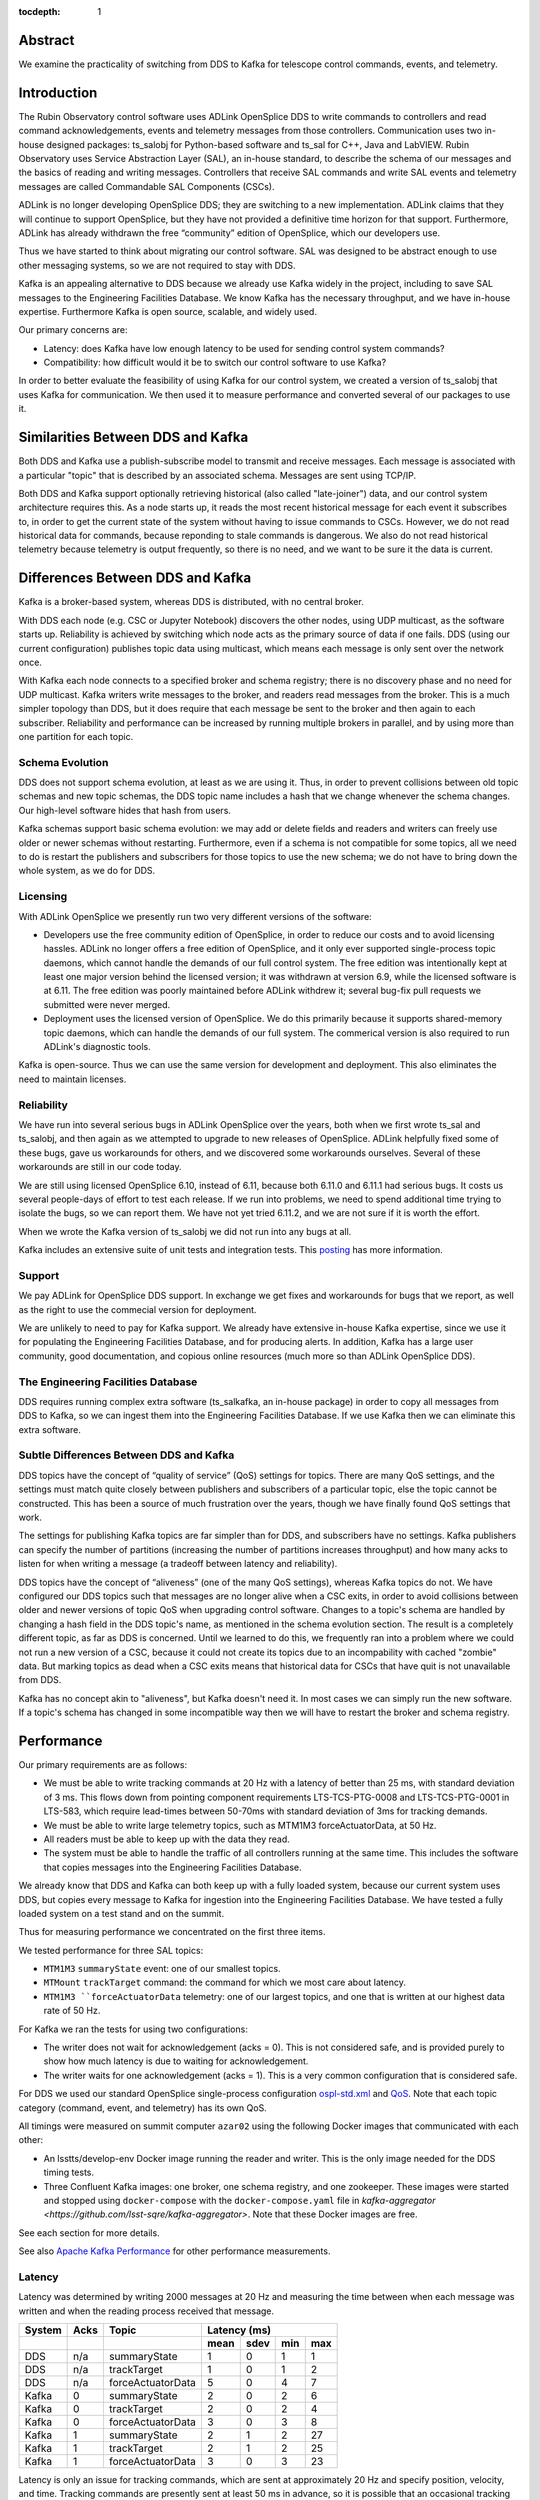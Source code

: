 :tocdepth: 1

.. Metadata such as the title, authors, and description are set in metadata.yaml

Abstract
========

We examine the practicality of switching from DDS to Kafka for telescope control commands, events, and telemetry.

Introduction
============

The Rubin Observatory control software uses ADLink OpenSplice DDS to write commands to controllers and read command acknowledgements, events and telemetry messages from those controllers.
Communication uses two in-house designed packages: ts_salobj for Python-based software and ts_sal for C++, Java and LabVIEW.
Rubin Observatory uses Service Abstraction Layer (SAL), an in-house standard, to describe the schema of our messages and the basics of reading and writing messages.
Controllers that receive SAL commands and write SAL events and telemetry messages are called Commandable SAL Components (CSCs).

ADLink is no longer developing OpenSplice DDS; they are switching to a new implementation.
ADLink claims that they will continue to support OpenSplice, but they have not provided a definitive time horizon for that support.
Furthermore, ADLink has already withdrawn the free “community” edition of OpenSplice, which our developers use.

Thus we have started to think about migrating our control software.
SAL was designed to be abstract enough to use other messaging systems, so we are not required to stay with DDS.

Kafka is an appealing alternative to DDS because we already use Kafka widely in the project, including to save SAL messages to the Engineering Facilities Database.
We know Kafka has the necessary throughput, and we have in-house expertise.
Furthermore Kafka is open source, scalable, and widely used.

Our primary concerns are:

* Latency: does Kafka have low enough latency to be used for sending control system commands?

* Compatibility: how difficult would it be to switch our control software to use Kafka?

In order to better evaluate the feasibility of using Kafka for our control system, we created a version of ts_salobj that uses Kafka for communication.
We then used it to measure performance and converted several of our packages to use it.

Similarities Between DDS and Kafka
==================================

Both DDS and Kafka use a publish-subscribe model to transmit and receive messages.
Each message is associated with a particular "topic" that is described by an associated schema.
Messages are sent using TCP/IP.

Both DDS and Kafka support optionally retrieving historical (also called "late-joiner") data, and our control system architecture requires this.
As a node starts up, it reads the most recent historical message for each event it subscribes to, in order to get the current state of the system without having to issue commands to CSCs.
However, we do not read historical data for commands, because reponding to stale commands is dangerous.
We also do not read historical telemetry because telemetry is output frequently, so there is no need, and we want to be sure it the data is current.

Differences Between DDS and Kafka
=================================

Kafka is a broker-based system, whereas DDS is distributed, with no central broker.

With DDS each node (e.g. CSC or Jupyter Notebook) discovers the other nodes, using UDP multicast, as the software starts up.
Reliability is achieved by switching which node acts as the primary source of data if one fails.
DDS (using our current configuration) publishes topic data using multicast, which means each message is only sent over the network once.

With Kafka each node connects to a specified broker and schema registry; there is no discovery phase and no need for UDP multicast.
Kafka writers write messages to the broker, and readers read messages from the broker.
This is a much simpler topology than DDS, but it does require that each message be sent to the broker and then again to each subscriber.
Reliability and performance can be increased by running multiple brokers in parallel, and by using more than one partition for each topic.

Schema Evolution
----------------

DDS does not support schema evolution, at least as we are using it.
Thus, in order to prevent collisions between old topic schemas and new topic schemas, the DDS topic name includes a hash that we change whenever the schema changes.
Our high-level software hides that hash from users.

Kafka schemas support basic schema evolution: we may add or delete fields and readers and writers can freely use older or newer schemas without restarting.
Furthermore, even if a schema is not compatible for some topics, all we need to do is restart the publishers and subscribers for those topics to use the new schema; we do not have to bring down the whole system, as we do for DDS.

Licensing
---------

With ADLink OpenSplice we presently run two very different versions of the software:

* Developers use the free community edition of OpenSplice, in order to reduce our costs and to avoid licensing hassles.
  ADLink no longer offers a free edition of OpenSplice, and it only ever supported single-process topic daemons, which cannot handle the demands of our full control system.
  The free edition was intentionally kept at least one major version behind the licensed version; it was withdrawn at version 6.9, while the licensed software is at 6.11.
  The free edition was poorly maintained before ADLink withdrew it; several bug-fix pull requests we submitted were never merged.

* Deployment uses the licensed version of OpenSplice.
  We do this primarily because it supports shared-memory topic daemons, which can handle the demands of our full system.
  The commerical version is also required to run ADLink's diagnostic tools.

Kafka is open-source.
Thus we can use the same version for development and deployment.
This also eliminates the need to maintain licenses.

Reliability
-----------

We have run into several serious bugs in ADLink OpenSplice over the years, both when we first wrote ts_sal and ts_salobj, and then again as we attempted to upgrade to new releases of OpenSplice.
ADLink helpfully fixed some of these bugs, gave us workarounds for others, and we discovered some workarounds ourselves.
Several of these workarounds are still in our code today.

We are still using licensed OpenSplice 6.10, instead of 6.11, because both 6.11.0 and 6.11.1 had serious bugs.
It costs us several people-days of effort to test each release.
If we run into problems, we need to spend additional time trying to isolate the bugs, so we can report them.
We have not yet tried 6.11.2, and we are not sure if it is worth the effort.

When we wrote the Kafka version of ts_salobj we did not run into any bugs at all.

Kafka includes an extensive suite of unit tests and integration tests.
This `posting <https://www.confluent.io/blog/apache-kafka-tested/>`_ has more information.

Support
-------

We pay ADLink for OpenSplice DDS support.
In exchange we get fixes and workarounds for bugs that we report, as well as the right to use the commecial version for deployment.

We are unlikely to need to pay for Kafka support.
We already have extensive in-house Kafka expertise, since we use it for populating the Engineering Facilities Database, and for producing alerts.
In addition, Kafka has a large user community, good documentation, and copious online resources (much more so than ADLink OpenSplice DDS).

The Engineering Facilities Database
-----------------------------------

DDS requires running complex extra software (ts_salkafka, an in-house package) in order to copy all messages from DDS to Kafka, so we can ingest them into the Engineering Facilities Database.
If we use Kafka then we can eliminate this extra software.

Subtle Differences Between DDS and Kafka
----------------------------------------
DDS topics have the concept of “quality of service” (QoS) settings for topics. There are many QoS settings, and the settings must match quite closely between publishers and subscribers of a particular topic, else the topic cannot be constructed.
This has been a source of much frustration over the years, though we have finally found QoS settings that work.

The settings for publishing Kafka topics are far simpler than for DDS, and subscribers have no settings.
Kafka publishers can specify the number of partitions (increasing the number of partitions increases throughput) and how many acks to listen for when writing a message (a tradeoff between latency and reliability).

DDS topics have the concept of “aliveness” (one of the many QoS settings), whereas Kafka topics do not.
We have configured our DDS topics such that messages are no longer alive when a CSC exits, in order to avoid collisions between older and newer versions of topic QoS when upgrading control software.
Changes to a topic's schema are handled by changing a hash field in the DDS topic's name, as mentioned in the schema evolution section.
The result is a completely different topic, as far as DDS is concerned.
Until we learned to do this, we frequently ran into a problem where we could not run a new version of a CSC, because it could not create its topics due to an incompability with cached "zombie" data.
But marking topics as dead when a CSC exits means that historical data for CSCs that have quit is not unavailable from DDS.

Kafka has no concept akin to "aliveness", but Kafka doesn't need it.
In most cases we can simply run the new software.
If a topic's schema has changed in some incompatible way then we will have to restart the broker and schema registry.

Performance
===========

Our primary requirements are as follows:

* We must be able to write tracking commands at 20 Hz with a latency of better than 25 ms, with standard deviation of 3 ms.
  This flows down from pointing component requirements LTS-TCS-PTG-0008 and LTS-TCS-PTG-0001 in LTS-583, which require lead-times between 50-70ms with standard deviation of 3ms for tracking demands.

* We must be able to write large telemetry topics, such as MTM1M3 forceActuatorData, at 50 Hz.
  
* All readers must be able to keep up with the data they read.

* The system must be able to handle the traffic of all controllers running at the same time.
  This includes the software that copies messages into the Engineering Facilities Database.

We already know that DDS and Kafka can both keep up with a fully loaded system, because our current system uses DDS, but copies every message to Kafka for ingestion into the Engineering Facilities Database.
We have tested a fully loaded system on a test stand and on the summit.

Thus for measuring performance we concentrated on the first three items.

We tested performance for three SAL topics:

* ``MTM1M3`` ``summaryState`` event: one of our smallest topics.

* ``MTMount`` ``trackTarget`` command: the command for which we most care about latency.

* ``MTM1M3 ``forceActuatorData`` telemetry: one of our largest topics, and one that is written at our highest data rate of 50 Hz.

For Kafka we ran the tests for using two configurations:

* The writer does not wait for acknowledgement (acks = 0).
  This is not considered safe, and is provided purely to show how much latency is due to waiting for acknowledgement.

* The writer waits for one acknowledgement (acks = 1).
  This is a very common configuration that is considered safe.

For DDS we used our standard OpenSplice single-process configuration `ospl-std.xml <https://github.com/lsst-ts/ts_ddsconfig/blob/develop/config/ospl-std.xml>`_ and `QoS <https://github.com/lsst-ts/ts_ddsconfig/blob/develop/qos/QoS.xml>`_.
Note that each topic category (command, event, and telemetry) has its own QoS.

All timings were measured on summit computer ``azar02`` using the following Docker images that communicated with each other:

* An lsstts/develop-env Docker image running the reader and writer.
  This is the only image needed for the DDS timing tests.

* Three Confluent Kafka images: one broker, one schema registry, and one zookeeper.
  These images were started and stopped using ``docker-compose`` with the ``docker-compose.yaml`` file in `kafka-aggregator <https://github.com/lsst-sqre/kafka-aggregator>`.
  Note that these Docker images are free.

See each section for more details.

See also `Apache Kafka Performance <https://developer.confluent.io/learn/kafka-performance/>`_ for other performance measurements.


Latency
-------

Latency was determined by writing 2000 messages at 20 Hz and measuring the time between when each message was written and when the reading process received that message.

+---------+-------+---------------------+-------------------------+
| System  | Acks  | Topic               | Latency (ms)            |
|         |       |                     |                         |
+---------+-------+---------------------+------+------+-----+-----+
|         |       |                     | mean | sdev | min | max |
+=========+=======+=====================+======+======+=====+=====+
| DDS     |  n/a  |  summaryState       |   1  |   0  |   1 |   1 |
+---------+-------+---------------------+------+------+-----+-----+
| DDS     |  n/a  |  trackTarget        |   1  |   0  |   1 |   2 |
+---------+-------+---------------------+------+------+-----+-----+
| DDS     |  n/a  |  forceActuatorData  |   5  |   0  |   4 |   7 |
+---------+-------+---------------------+------+------+-----+-----+
| Kafka   |  0    |  summaryState       |   2  |   0  |   2 |   6 |
+---------+-------+---------------------+------+------+-----+-----+
| Kafka   |  0    |  trackTarget        |   2  |   0  |   2 |   4 |
+---------+-------+---------------------+------+------+-----+-----+
| Kafka   |  0    |  forceActuatorData  |   3  |   0  |   3 |   8 |
+---------+-------+---------------------+------+------+-----+-----+
| Kafka   |  1    |  summaryState       |   2  |   1  |   2 |  27 |
+---------+-------+---------------------+------+------+-----+-----+
| Kafka   |  1    |  trackTarget        |   2  |   1  |   2 |  25 |
+---------+-------+---------------------+------+------+-----+-----+
| Kafka   |  1    |  forceActuatorData  |   3  |   0  |   3 |  23 |
+---------+-------+---------------------+------+------+-----+-----+

Latency is only an issue for tracking commands, which are sent at approximately 20 Hz and specify position, velocity, and time.
Tracking commands are presently sent at least 50 ms in advance, so it is possible that an occasional tracking command be late, due to an extreme outlier latency.
This should not be a problem, because our specifications allow us to lose up to three sequential tracking commands, so we can afford to ignore (with a warning) the occasional late command.

We could also send send tracking commands a bit farther in advance.
This will decrease the responsiveness to offsets and new slews by the same small amount.

At one time Kafka had a reputation for long latency.
We suspect this has improved because of the high-performance `Azul JVM <https://www.azul.com/products/core>`_ which Confluent uses in its Kafka docker images.

Write Speed
-----------

Write speed was measured by writing 10,000 messages (with one exception, noted below) as quickly as ts_salobj could write them.
We also report read speed, but please note that it is not a measure of maximum read speed.
As long as the reader can keep up with the writer, read speed should be approximately the same as write speed.

+--------+------+-------------------+--------------+--------------+----------+
| System | Acks | Topic             | Write Speed  | Read Speed   | Lost     |
|        |      |                   |              |              | Messages |
+--------+------+-------------------+--------------+--------------+----------+
|        |      |                   | messages/s   | messages/s   |          |
+========+======+===================+==============+==============+==========+
| DDS    | n/a  | summaryState      | 16,553       | 16,580       |      0   |
+--------+------+-------------------+--------------+--------------+----------+
| DDS    | n/a  | trackTarget       | 13,557       | 13,577       |      0   |
+--------+------+-------------------+--------------+--------------+----------+
| DDS    | n/a  | forceActuatorData |  1,912       |  1,492       |  2,632   |
+--------+------+-------------------+--------------+--------------+----------+
| Kafka  | 0    | summaryState      |  4,730       |  4,739       |      0   |
+--------+------+-------------------+--------------+--------------+----------+
| Kafka  | 0    | trackTarget       |  4,379       |  4,385       |      0   |
+--------+------+-------------------+--------------+--------------+----------+
| Kafka  | 0    | forceActuatorData |  3,267       |  3,262       |      0   |
+--------+------+-------------------+--------------+--------------+----------+
| Kafka  | 1    | summaryState      |  2,065       |  2,066       |      0   |
+--------+------+-------------------+--------------+--------------+----------+
| Kafka  | 1    | trackTarget       |  1,841       |  1,842       |      0   |
+--------+------+-------------------+--------------+--------------+----------+
| Kafka  | 1    | forceActuatorData |  1,652       |  1,652       |      0   |
+--------+------+-------------------+--------------+--------------+----------+

These throughputs all easily meet our requirements.

The fact that some DDS messages were lost simply shows that DDS salobj can write large messages faster than it can read them.
This is not a cause for concern, as long as we keep up with the actual rate at which messages are written.
In practice, our deployed control system does not presently lose messages.

In order for the DDS forceActuatorData read test to finish, despite losing data, we wrote 20,000 messages for that test.
Any number large enough that the reader can read 10,000 messages should give the same results;
the reader quits as soon as it has seen the specified number of messages, while the writer can keep going.

We are not sure why reported read speed is sometimes slightly higher than write speed.

Measurement Details
-------------------

* The DDS tests used ts_salobj v7.0.0.

* The Kafka tests used the ``kafka`` branch of ts_salobj (commit d2ef9a4)

* The tests used ``measure_read_speed.py`` and ``measure_write_speed.py`` from the ``kafka`` branch.

Unit Test Performance
---------------------

Unit tests run much faster using Kafka than with DDS, probably because the single-process version of OpenSplice DDS is very slow to start.

On ``azar02`` Kafka ts_salobj unit tests run in 7 minutes whereas DDS unit tests run in 17 minutes.
We observe similar speedups for the other packages we converted.

Converting to Kafka
===================

To convert our control system to Kafka we would need to do the following:

* Convert ts_salobj to use Kafka.
  This has already been done.

* Update Python CSCs.
  This is discussed below.
  We demonstrate that many packages are already compatible, and the others we have tried need few changes.

* Convert ts_sal to use Kafka.
  This is discussed below.

* Update non-python CSCs.
  This is discussed below.

* Use the Kafka broker that feeds the EFD as our main broker.

Converting Python CSCs
-----------------------

Packages that use ts_salobj should be largely compatible with the Kafka version of ts_salobj.
This section discusses the changes that will be required in the code and build files.

The required code changes include:

#. Code must await ``SalInfo.start()`` before writing data.

   This shows up is in the ``start`` method of many CSCs.
   For historical reasons CSCs usually called ``super().start()`` last, but that is no longer necessary in ts_salobj 7.1.

   In addition, one package (ts_watcher) creates its own ``SalInfo`` instances in unit tests.
   These should changed to call ``await sal_info.start()``.

   These changes are compatible with ts_salobj 7.1 and have been back-ported for cycle 26 for many packages.

* Messages no longer have a ``get_vars`` method.
  
  Call ``vars(message)`` instead of ``message.get_vars()``.
  Only a few packages calls get_vars, including ts_scriptqueue and ts_watcher.

  One may call ``vars`` on DDS messages, but it returns one unwanted extra field: ``_member_attributes``.
  It is a nuisance to ignore that extra field, so we do not recommend back-porting this change.
  
* Explicitly encode bytes arrays for string-valued message fields.

  OpenSplice DDS allows writing a bytes array as a string, encoding the data internally, but Kafka requires the data be explicitly encoded.
  We do not expect to find many instances of this.

  We do not recommend back-porting this change, because OpenSplice DDS does not support ``utf-8``, which is our preferred encoding.

* Unit tests run much faster with Kafka.

  As a result, poorly written tests may fail due to timing issues.

  We strongly recommend back-porting such changes, because they make the tests more robust.

The required build changes are as follows:

* Require Kafka-related packages instead of DDS-related packages.

* Stop building IDL files in Jenkinsfile.
  Kafka ts_salobj parses our ts_xml topic schema files directly.

We tested Kafka ts_salobj compatibility against many CSC packages, after making the first change (await ``SalInfo.start()``) listed above.

The following packages worked with no additional changes:

* ts_atwhitelight
* ts_ATDome
* ts_ATDomeTrajectory
* ts_ATMCSSimulator
* ts_ATPneumaticsSimulator
* ts_mtdome
* ts_mtdometrajectory
* ts_mthexapod
* ts_mtrotator
* ts_salobjATHexapod
* ts_standardscripts
* ts_weatherstation

The following packages required a few additional changes:

ts_mtmount
~~~~~~~~~~

Running the kafka version of ts_salobj exposed two bugs in the MTMount CSC:

* The CSC would not reliably go to FAULT if it lost connection to the low-level controller.

* The mock controller would not reliably publish telemetry on reconnection, due to a bug in ts_tcpip.

These fixes have been back-ported.

ts_observatory_control
~~~~~~~~~~~~~~~~~~~~~~

This package uses topic metadata to generate mocks for unit tests; that required some simple changes.

ts_scriptqueue
~~~~~~~~~~~~~~

This package has deep usage of ts_salobj and, unsurprisingly, needed a few changes:

* Change one use of ``message.get_vars()`` to ``vars(message)``.

* Change one instance of writing a bytes array to a string field, by encoding the bytes array.

We do not plan to back-port these trivial changes.

ts_watcher
~~~~~~~~~~

This package has deep usage of ts_salobj and, unsurprisingly, needed a few changes:

* Change one use of ``message.get_vars()`` to ``vars(message)`` in a unit test.
  That change was back-ported, because the data is used in such a way that ``vars`` works with DDS messages.

* One unit test subclasses ``lsst.ts.salobj.topics.WriteTopic`` to write data with an offset value of ``private_sndStamp``.
  This uses some internal details of ``WriteTopic`` (which is not ideal, but we have not found a cleaner solution), and these details are different for the Kafka version of ts_salobj.

Converting ts_sal and C++, Java, and LabVIEW CSCs
-------------------------------------------------

To port ts_sal from DDS to Kafka, the bulk of the effort would likely be in transitioning the topic message schema from OMG IDL to Avro.

We have already tested a version of ts_sal that published Kafka messages, during the MTM1M3 early test campaign.
The MTM1M3 simulator was used to generate the full set of events and telemetry, which were captured by a SAL EFD writer process which published everything to Kafka.
The Kafka brokers kept up with the load, despite the fact that the brokers were in the cloud.
The broker was not using the low-latency Azul JVM, though, and using acks=1 we could see significant latency, as exhibited by the acks arriving in bunches.

For the subscription side, we can run some early tests in our current system by having a SAL Kafka subscriber monitor the existing Kafka messages that feed the Engineering Facilities Database.

We do not expect much change to the SAL API, except for a few specialty calls whose names assume that the underlying transport is DDS, e.g. ``getOSPLVersion()`` would become ``getKafkaVersion()``, or possibly ``getMiddlewareTransportVersion()``.

Kafka is written in Java and there are multiple C++ wrapper options available as well.
The SAL LabVIEW support is layered on top of the C++ API, so minimal impact is expected there.

Application level code impact should therefore be minimal for CSCs based on C++, Java, and LabVIEW.

Developer Impact
================

Developers will have to run their own Kafka server to run unit tests.
This turns out to be trivial using docker-compose.
The kafka version of ts_salobj has the necessary configuration file and instructions in the user guide, which are as follows:

    If running tests in a Docker image, run the image with option ``--network=ts_salobj_default_default``.

    To start Kafka, issue this command in ts_salobj's main directory: ``docker-compose up -d zookeeper broker schema-registry``

    To stop Kafka completely, issue this command in ts_salobj's main directory: ``docker-compose rm --stop --force broker schema-registry zookeeper``.
    If you stop these processes without removing them, they will retain their data, and if you run them too long, this may eventually use up resources.

Conclusions
===========

Kafka performance meets our needs, though latency may require sending tracking commands 10-20 ms earlier than we currently plan.

Kafka offers many advantages over ADLink OpenSplice DDS:

* Better reliability.
* Support for schema evololution, which simplifies deploying new versions of our control software.
* We have extensive in-house Kafka expertise, because we use Kafka to populate the Engineering Facilities Database and to publish science alerts.
* Developers can run the same version of Kafka that we deploy.
* Better documentation, including extensive on-line resources.
* No software licenses.
  This saves money and eliminates the time spent renewing and maintaining licenses.

We have proven that converting our Python code is simple, and much of our code is already compatible.

Appendix: Technical Details of the Kafka Implementation
=======================================================

Schemas
-------

Confluent Schema Registry supports `three schema formats <https://www.confluent.io/blog/confluent-platform-now-supports-protobuf-json-schema-custom-formats/>`_: Avro, Google protobuf, and json schema.

Our code that feeds Kafka data to the Engineering Facilities Database uses Avro, and would not be easy to switch.
So for the Kafka ts_salobj prototype we used Avro.

Nonetheless we explored other options before making this decision, and present our findings here.

Support for Google protobuf, and json schema is recent; Avro is the original Kafka schema.

Here are two comparisons between Avro and protobuf: a `summary <https://blog.softwaremill.com/the-best-serialization-strategy-for-event-sourcing-9321c299632b>`_ that likes both, and a `detailed look <detailed look>`_, including schema evolution.
Google protobuf has similar advantages and disadvantages to Avro.
Therefore we see no strong reason to prefer protobuf over Avro.

json schema is what we use for CSC configuration files, so we have experience with it.
However, information is very sparse about how Kafka uses json schema.
For example: does Kafka fill in default values? The standard json schema validators do not.

Schema Evolution
----------------

Avro was designed with schema evolution in mind.
One may explicitly add or delete fields, so long as they specify an explicit default value.
Readers using an older version of the schema will not see data for added fields, and will get default values for deleted fields.

Google protobuf also was designed with schema evolution in mind.
It uses manually numbered fields, and as long as you don’t re-use a number you can add new fields and delete old ones.

json schema was not designed for schema evolution, but Kafka does support it, as `described here <https://yokota.blog/2021/03/29/understanding-json-schema-compatibility/>`_.
We tested schema evolution and found, as explained in that link, that setting additionalProperties=false allows one to add fields, but not delete them.
Fortunately, setting additionalProperties=false is our preferred way to define schemas, because it detects typos in field names.
However, the inability to delete fields is a drawback.

Arrays
------

SAL arrays are all fixed-length.
This is a significant issue, because neither Avro nor protobuf supports any kind of constraint on array length.
json schema is the only choice that supports array length constraints, and we would have to test if Kafka enforces them.

In order to constrain array lengths using Avro or Google protobuf we will have to manually check the data ourselves.
This is practical as long as we retain additional information (beyond that used to generate the schema used by Kafka) when we parse the XML files that define our SAL interfaces.
The Kafka version of ts_salobj checks array lengths.

Scalar Data Types
-----------------

SAL supports the following scalar field types: boolean, byte/octet (uint8), short (int16), unsigned short (uint16), int/long (int32), unsigned int/long (uint32), long long (int64), unsigned long long (uint64), float, double, string (unicode).
The slashes indicate pairs of names that mean the same thing, e.g. byte and octet both translate to uint8.
Whichever Kafka schema we choose must also support these, using a larger type for integers and double for float, if necessary.
Note that this is true whether or not we use Kafka for T&S communication, because we use Kafka to ingest T&S messages into the Engineering Facilities Database.

Avro supports null, boolean, int (int3232), long (int64), float, double, bytes (sequence of 8-bit unsigned values), and string (unicode).
This supports all the SAL data types except uint64, for which int64 is a poor representation.
Fortunately uint64 fields are only used for a few fields for one SAL component: MTAOS (plus the Test component, which exercises all supported field types), and it is likely we can eliminate that usage.
We must solve this, in order to properly ingest the data into the Engineering Facilities Database.

Protobuf supports supports bool, float, double, int32, int64, uint32, uint64 (and several variants of these with different encoding), float, double, bytes, string.
This includes all of the SAL data types.

json schema supports the following scalar types: null, boolean, integer (we have not found a specification for the size), number (float or integer), string.
Note the weak support for numeric data types: only integer and float.

Default Float Value
-------------------

The default value for float is a tricky question.
NaN is most principled, but it has issues:

* For Avro: NaN is not yet supported as a default in C++, though there is a `patch <https://issues.apache.org/jira/browse/AVRO-2880>`_ that may be accepted.
  If we want to use NaN as the default float value then we must make sure C++, Java, and Python all support it.

* Protobuf has a fixed default value for each type, and for float the default is 0.

* Json schema is like Avro in supporting per-field default values.
  However, we don’t know two details:
  
  * Does Kafka use the specified default values? The standard json schema validators do not.
  
  * Does Kafka allows NaN? Json does not, but extensions often do (and allow it to be spelled as "nan").

We presently use 0 as the default value for floats, because that is the only value ADLink OpenSplice supports.
Thus switching to NaN has the potential to cause problems, though we make little use of default values, so this may not be an issue in practice.
Most likely, our main use of default values will be for schema evolution: any field in the schema being read, but not the schema being written, will have the default value.

Namespaces for Isolation
------------------------

It is important to be able to isolate subsystems from each other, both when running prerelease versions of software on the summit, and for unit testing anywhere.

DDS has two mechanisms for isolation: domain ID and partition names.
Domain ID is more complete isolation: messages using one domain ID cannot see messages on any other domain.
Partition names offer less isolation: topics in all partitions must share the same schemas and quality of service settings.

Kafka is simpler because one can run separate Kafka brokers to isolate systems.
This is especially appropriate for running unit tests, as each package can spin up its own broker.
However we also want to be able to isolate different versions of topics on the main Kafka system, e.g. in order to run an experimental version of a controller.
In order to support this, the Kafka verison of ts_salobj includes a namespace component in each topic name,
where the value is specified by environment variable ``LSST_TOPIC_SUBNAME``.

Python Library
--------------

We implemented the Kafka version of ts_salobj using aiokafka, because it is widely used, has a high-level API, and supports asyncio.
The obvious alternative is confluent_kafka, which is maintained by Confluent, the main company that provides commercial support for Kafka.
Confluent_kafka is well supported and is designed to be fast, but has a rather clumsy API and no support for asyncio.

We also implemented a minimal prototype using confluent_kafka and observed similar performance to aiokafka.
This was most likely due to waiting for 1 ack when writing messages with the prototype; that probably makes the broker the performance limitation, not the client library.

Note that ts_salobj uses confluent_kafka to specify topics, because aiokafka has no admin support.
Thus we need confluent_kafka, regardless of whether we use it for reading and writing messages.

Parsing XML Files
-----------------

The Kafka version of ts_salobj parses ts_xml topic schema files directly on the fly, instead of parsing OMG IDL files as the DDS version does.
This turns out to be very fast; tests/test_speed.py on a mac report: "Created 859.3 topic classes/sec (129 topic classes); total duration 0.15 seconds" when parsing topic classes for MTM1M3, a component which has an unusually large number of topics, including several unusually large topics.

Other Changes
-------------

* Remove the ``private_revCode`` field from topics.
  Kafka has no need for a schema-related revision code.
